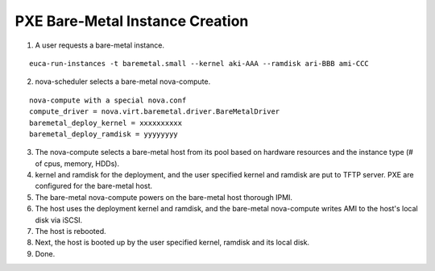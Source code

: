 PXE Bare-Metal Instance Creation
================================

1) A user requests a bare-metal instance.

::

  euca-run-instances -t baremetal.small --kernel aki-AAA --ramdisk ari-BBB ami-CCC

2) nova-scheduler selects a bare-metal nova-compute.

::

  nova-compute with a special nova.conf
  compute_driver = nova.virt.baremetal.driver.BareMetalDriver
  baremetal_deploy_kernel = xxxxxxxxxx
  baremetal_deploy_ramdisk = yyyyyyyy

3) The nova-compute selects a bare-metal host from its pool based on hardware resources and the instance type (# of cpus, memory, HDDs).

4) kernel and ramdisk for the deployment, and the user specified kernel and ramdisk are put to TFTP server.  PXE are configured for the bare-metal host.

5) The bare-metal nova-compute powers on the bare-metal host thorough IPMI.

6) The host uses the deployment kernel and ramdisk, and the bare-metal nova-compute writes AMI to the host's local disk via iSCSI.

7) The host is rebooted.

8) Next, the host is booted up by the user specified kernel, ramdisk and its local disk.

9) Done.
